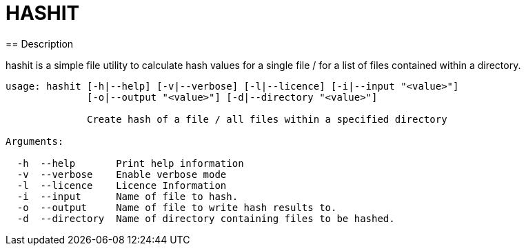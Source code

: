 = HASHIT
== Description

hashit is a simple file utility to calculate hash values
for a single file / for a list of files contained within a directory. 

[source,shell]
----
usage: hashit [-h|--help] [-v|--verbose] [-l|--licence] [-i|--input "<value>"]
              [-o|--output "<value>"] [-d|--directory "<value>"]

              Create hash of a file / all files within a specified directory

Arguments:

  -h  --help       Print help information
  -v  --verbose    Enable verbose mode
  -l  --licence    Licence Information
  -i  --input      Name of file to hash.
  -o  --output     Name of file to write hash results to.
  -d  --directory  Name of directory containing files to be hashed.
----

